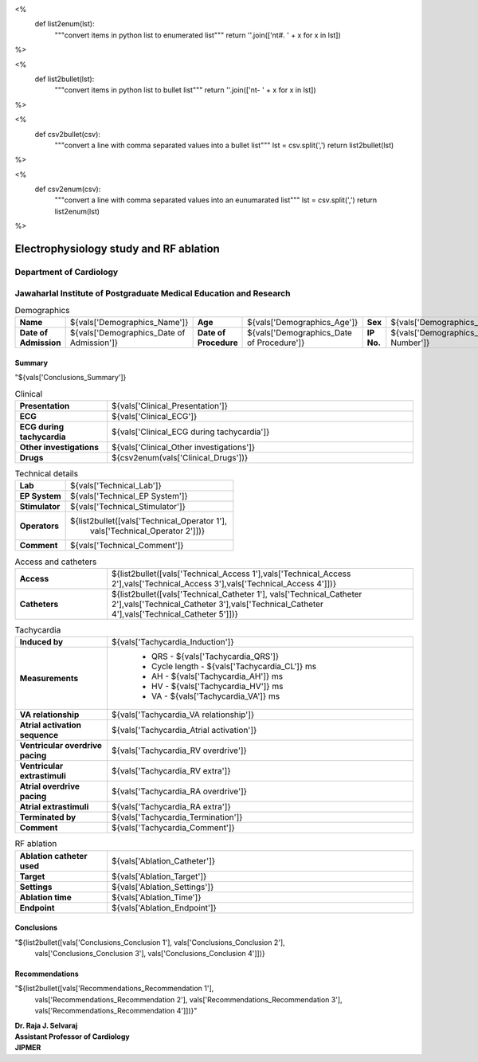 
<%
    def list2enum(lst):
        """convert items in python list to enumerated list"""
	return ''.join(['\n\t#. ' + x for x in lst])	
%>

<%
    def list2bullet(lst):
        """convert items in python list to bullet list"""
	return ''.join(['\n\t- ' + x for x in lst])	
%>

<%
    def csv2bullet(csv):
        """convert a line with comma separated values into
	a bullet list"""
	lst = csv.split(',')
	return list2bullet(lst)
%>

<%
    def csv2enum(csv):
        """convert a line with comma separated values into
	an eunumarated list"""
	lst = csv.split(',')
	return list2enum(lst)
%>



|jipmer|  Electrophysiology study and RF ablation
=================================================

Department of Cardiology
------------------------

Jawaharlal Institute of Postgraduate Medical Education and Research
--------------------------------------------------------------------

.. csv-table:: Demographics

          "**Name**", "${vals['Demographics_Name']}", "**Age**", "${vals['Demographics_Age']}", "**Sex**", "${vals['Demographics_Sex']}"
	  "**Date of Admission**", "${vals['Demographics_Date of Admission']}", "**Date of Procedure**", "${vals['Demographics_Date of Procedure']}", "**IP No.**", "${vals['Demographics_IP Number']}"

Summary
'''''''
"${vals['Conclusions_Summary']}

.. csv-table:: Clinical
   :widths: 3, 10

    "**Presentation**", "${vals['Clinical_Presentation']}"
    "**ECG**", "${vals['Clinical_ECG']}"
    "**ECG during tachycardia**", "${vals['Clinical_ECG during tachycardia']}"
    "**Other investigations**", "${vals['Clinical_Other investigations']}"
    "**Drugs**", "${csv2enum(vals['Clinical_Drugs'])}"

.. csv-table:: Technical details
   :widths: 3, 10

    "**Lab**", "${vals['Technical_Lab']}"
    "**EP System**", "${vals['Technical_EP System']}"
    "**Stimulator**", "${vals['Technical_Stimulator']}"
    "**Operators**", "${list2bullet([vals['Technical_Operator 1'],
                                     vals['Technical_Operator 2']])}"
    "**Comment**", "${vals['Technical_Comment']}"


.. csv-table:: Access and catheters
   :widths: 3, 10

    "**Access**", "${list2bullet([vals['Technical_Access 1'],vals['Technical_Access 2'],vals['Technical_Access 3'],vals['Technical_Access 4']])}"
    "**Catheters**", "${list2bullet([vals['Technical_Catheter 1'], vals['Technical_Catheter 2'],vals['Technical_Catheter 3'],vals['Technical_Catheter 4'],vals['Technical_Catheter 5']])}"

				     
.. csv-table:: Baseline Findings
   :widths: 3, 10

   "**Measurements**", "
                       - Rhythm: ${vals['Baseline_Rhythm']}
                       - AH: ${vals['Baseline_AH']} ms
		       - HV: ${vals['Baseline_HV']} ms
		       - CL: ${vals['Baseline_CL']} ms"
   "**ParaHisian pacing**", "${vals['Baseline_Parahisian']}"
    "**Incremental RV pace**", "
                                - VA conduction - ${vals['Incr V Pace_VA conduction']}
				- VAWB - ${vals['Incr V Pace_VAWB']} ms
				- Atrial activation - ${vals['Incr V Pace_Atrial Activation']}"
    "**Programmed RV pace**", "
         - VA conduction - ${vals['Prog V Pace_VA conduction']}
	 - VAERP - ${vals['Prog V Pace_VAERP']} ms
	 - Atrial activation - ${vals['Prog V Pace_Atrial Activation']}
	 - VERP - ${vals['Prog V Pace_VERP']} ms"
    "**Incremental A pace**", "
         - AVWB - ${vals['Incr A Pace_AVWB']} ms
	 - Level of block - ${vals['Incr A Pace_Level of block']}
	 - AH jump - ${vals['Incr A Pace_AH jump']}"
    "**Programmed A pace**", "
         - AH jump - ${vals['Prog A Pace_AH jump']}
	 - SPERP - ${vals['Prog A Pace_SPERP']} ms
	 - FPERP - ${vals['Prog A Pace_FPERP']} ms
	 - AERP - ${vals['Prog A Pace_AERP']}



.. csv-table:: Tachycardia
   :widths: 3, 10

   "**Induced by**", "${vals['Tachycardia_Induction']}"
    "**Measurements**", "
         - QRS - ${vals['Tachycardia_QRS']}
         - Cycle length - ${vals['Tachycardia_CL']} ms
	 - AH - ${vals['Tachycardia_AH']} ms
	 - HV - ${vals['Tachycardia_HV']} ms
	 - VA - ${vals['Tachycardia_VA']} ms"
    "**VA relationship**", "${vals['Tachycardia_VA relationship']}"
    "**Atrial activation sequence**", "${vals['Tachycardia_Atrial activation']}"
    "**Ventricular overdrive pacing**", "${vals['Tachycardia_RV overdrive']}"
    "**Ventricular extrastimuli**", "${vals['Tachycardia_RV extra']}"
    "**Atrial overdrive pacing**", "${vals['Tachycardia_RA overdrive']}"
    "**Atrial extrastimuli**", "${vals['Tachycardia_RA extra']}"
    "**Terminated by**", "${vals['Tachycardia_Termination']}"
    "**Comment**", "${vals['Tachycardia_Comment']}"



.. csv-table:: RF ablation
    :widths: 3, 10

    "**Ablation catheter used**", "${vals['Ablation_Catheter']}"
    "**Target**", "${vals['Ablation_Target']}"
    "**Settings**", "${vals['Ablation_Settings']}"
    "**Ablation time**", "${vals['Ablation_Time']}"
    "**Endpoint**", "${vals['Ablation_Endpoint']}"


.. csv-table:: Post Ablation
   :widths: 3, 10

   "**Measurements**", "
                       - Rhythm: ${vals['Post Ablation_Rhythm']}
                       - AH: ${vals['Post Ablation_AH']} ms
		       - HV: ${vals['Post Ablation_HV']} ms
		       - CL: ${vals['Post Ablation_CL']} ms"
   "**ParaHisian pacing**", "${vals['Post Ablation_Parahisian']}"
   "**Incremental RV pace**", "${vals['Post Ablation_Incr V Pace']}"
    "**Programmed RV pace**", "${vals['Post Ablation_Prog V Pace']}"
    "**Incremental A pace**", "${vals['Post Ablation_Incr A Pace']}"
    "**Programmed A pace**", "${vals['Post Ablation_Prog A Pace']}



Conclusions
'''''''''''
"${list2bullet([vals['Conclusions_Conclusion 1'], vals['Conclusions_Conclusion 2'],
                vals['Conclusions_Conclusion 3'], vals['Conclusions_Conclusion 4']])}


Recommendations
'''''''''''''''
"${list2bullet([vals['Recommendations_Recommendation 1'],
                vals['Recommendations_Recommendation 2'],
		vals['Recommendations_Recommendation 3'],
		vals['Recommendations_Recommendation 4']])}"



.. raw:: pdf

       Spacer 0 40
     
    
| **Dr. Raja J. Selvaraj**
| **Assistant Professor of Cardiology**
| **JIPMER**

      

     
.. |jipmer| image:: jipmer_logo.png
              :height: 1in
    	      :width: 1in
	      :align: middle

